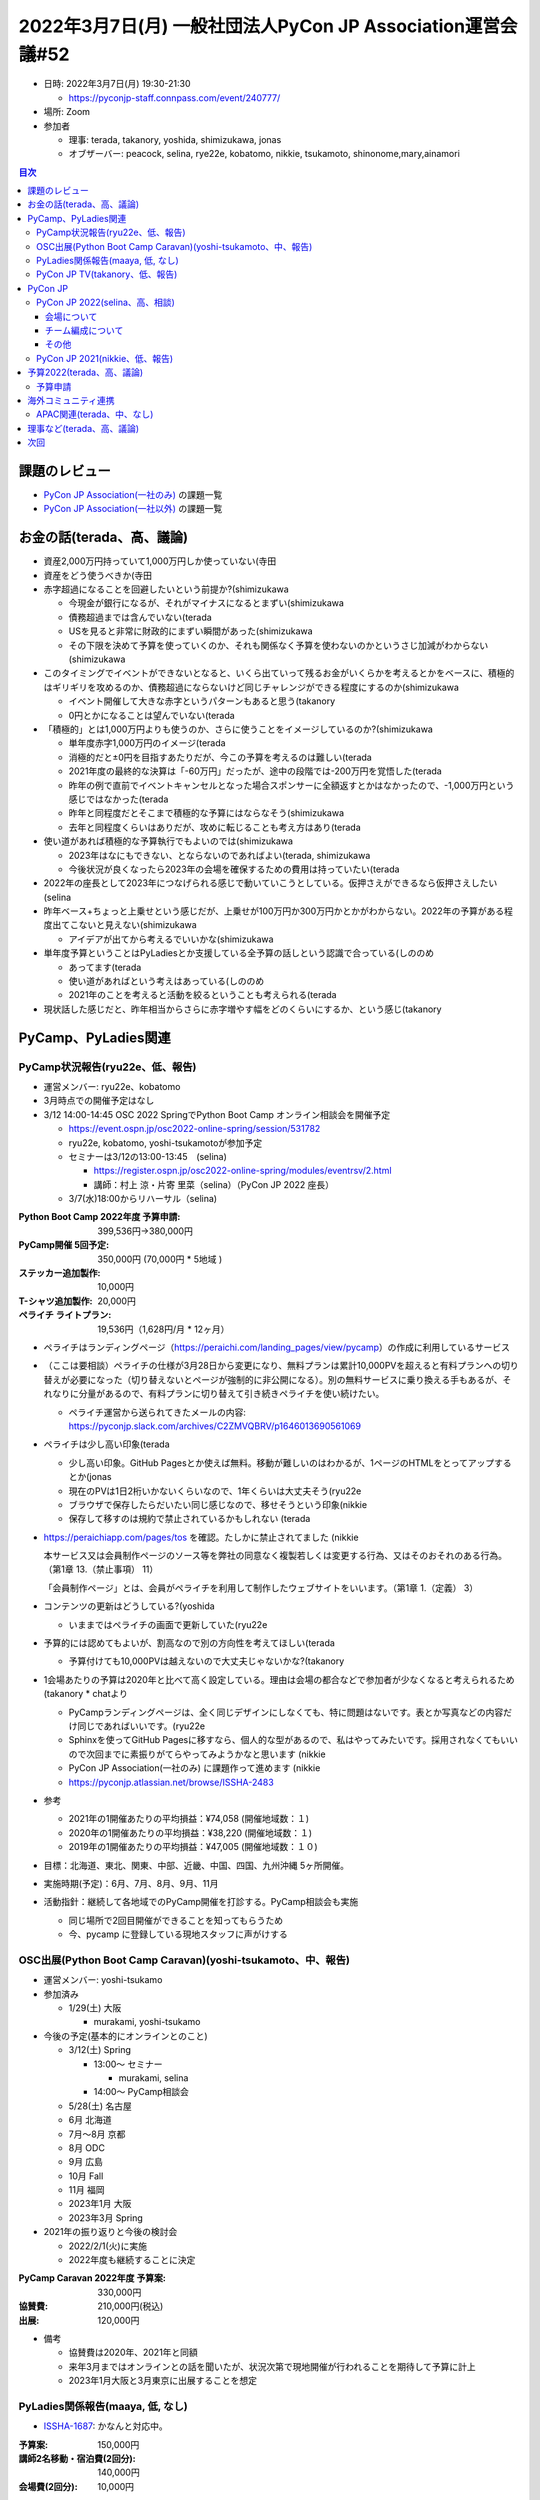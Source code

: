 ==============================================================
 2022年3月7日(月) 一般社団法人PyCon JP Association運営会議#52
==============================================================

* 日時: 2022年3月7日(月) 19:30-21:30

  * https://pyconjp-staff.connpass.com/event/240777/
* 場所: Zoom
* 参加者

  * 理事: terada, takanory, yoshida, shimizukawa, jonas
  * オブザーバー: peacock, selina, rye22e, kobatomo, nikkie, tsukamoto, shinonome,mary,ainamori

.. contents:: 目次
   :local:

課題のレビュー
==============
- `PyCon JP Association(一社のみ) <https://pyconjp.atlassian.net/issues/?filter=11500>`__ の課題一覧
- `PyCon JP Association(一社以外) <https://pyconjp.atlassian.net/issues/?filter=15948>`__ の課題一覧

お金の話(terada、高、議論)
==========================
* 資産2,000万円持っていて1,000万円しか使っていない(寺田
* 資産をどう使うべきか(寺田
* 赤字超過になることを回避したいという前提か?(shimizukawa

  * 今現金が銀行になるが、それがマイナスになるとまずい(shimizukawa
  * 債務超過までは含んでいない(terada
  * USを見ると非常に財政的にまずい瞬間があった(shimizukawa
  * その下限を決めて予算を使っていくのか、それも関係なく予算を使わないのかというさじ加減がわからない(shimizukawa
* このタイミングでイベントができないとなると、いくら出ていって残るお金がいくらかを考えるとかをベースに、積極的はギリギリを攻めるのか、債務超過にならないけど同じチャレンジができる程度にするのか(shimizukawa

  * イベント開催して大きな赤字というパターンもあると思う(takanory
  * 0円とかになることは望んでいない(terada
* 「積極的」とは1,000万円よりも使うのか、さらに使うことをイメージしているのか?(shimizukawa

  * 単年度赤字1,000万円のイメージ(terada
  * 消極的だと±0円を目指すあたりだが、今この予算を考えるのは難しい(terada
  * 2021年度の最終的な決算は「-60万円」だったが、途中の段階では-200万円を覚悟した(terada
  * 昨年の例で直前でイベントキャンセルとなった場合スポンサーに全額返すとかはなかったので、-1,000万円という感じではなかった(terada
  * 昨年と同程度だとそこまで積極的な予算にはならなそう(shimizukawa
  * 去年と同程度くらいはありだが、攻めに転じることも考え方はあり(terada
* 使い道があれば積極的な予算執行でもよいのでは(shimizukawa

  * 2023年はなにもできない、とならないのであればよい(terada, shimizukawa
  * 今後状況が良くなったら2023年の会場を確保するための費用は持っていたい(terada
* 2022年の座長として2023年につなげられる感じで動いていこうとしている。仮押さえができるなら仮押さえしたい(selina
* 昨年ベース+ちょっと上乗せという感じだが、上乗せが100万円か300万円かとかがわからない。2022年の予算がある程度出てこないと見えない(shimizukawa

  * アイデアが出てから考えるでいいかな(shimizukawa
* 単年度予算ということはPyLadiesとか支援している全予算の話しという認識で合っている(しののめ

  * あってます(terada
  * 使い道があればという考えはあっている(しののめ
  * 2021年のことを考えると活動を絞るということも考えられる(terada
* 現状話した感じだと、昨年相当からさらに赤字増やす幅をどのくらいにするか、という感じ(takanory

PyCamp、PyLadies関連
====================

PyCamp状況報告(ryu22e、低、報告)
--------------------------------
* 運営メンバー: ryu22e、kobatomo
* 3月時点での開催予定はなし
* 3/12 14:00-14:45 OSC 2022 SpringでPython Boot Camp オンライン相談会を開催予定

  * https://event.ospn.jp/osc2022-online-spring/session/531782
  * ryu22e, kobatomo, yoshi-tsukamotoが参加予定
  * セミナーは3/12の13:00-13:45　(selina)

    * https://register.ospn.jp/osc2022-online-spring/modules/eventrsv/2.html
    * 講師：村上 涼・片寄 里菜（selina）（PyCon JP 2022 座長）
  * 3/7(水)18:00からリハーサル（selina)

:Python Boot Camp 2022年度 予算申請: 399,536円→380,000円
:PyCamp開催 5回予定: 350,000円 (70,000円 * 5地域 )
:ステッカー追加製作: 10,000円
:T-シャツ追加製作: 20,000円
:ペライチ ライトプラン: 19,536円（1,628円/月 * 12ヶ月）

* ペライチはランディングページ（https://peraichi.com/landing_pages/view/pycamp）の作成に利用しているサービス
* （ここは要相談）ペライチの仕様が3月28日から変更になり、無料プランは累計10,000PVを超えると有料プランへの切り替えが必要になった（切り替えないとページが強制的に非公開になる）。別の無料サービスに乗り換える手もあるが、それなりに分量があるので、有料プランに切り替えて引き続きペライチを使い続けたい。

  * ペライチ運営から送られてきたメールの内容: https://pyconjp.slack.com/archives/C2ZMVQBRV/p1646013690561069
* ペライチは少し高い印象(terada

  * 少し高い印象。GitHub Pagesとか使えば無料。移動が難しいのはわかるが、1ページのHTMLをとってアップするとか(jonas
  * 現在のPVは1日2桁いかないくらいなので、1年くらいは大丈夫そう(ryu22e
  * ブラウザで保存したらだいたい同じ感じなので、移せそうという印象(nikkie
  * 保存して移すのは規約で禁止されているかもしれない (terada

* https://peraichiapp.com/pages/tos を確認。たしかに禁止されてました (nikkie

  本サービス又は会員制作ページのソース等を弊社の同意なく複製若しくは変更する行為、又はそのおそれのある行為。（第1章 13.（禁止事項） 11）

  「会員制作ページ」とは、会員がペライチを利用して制作したウェブサイトをいいます。（第1章 1.（定義） 3）
* コンテンツの更新はどうしている?(yoshida

  * いままではペライチの画面で更新していた(ryu22e
* 予算的には認めてもよいが、割高なので別の方向性を考えてほしい(terada

  * 予算付けても10,000PVは越えないので大丈夫じゃないかな?(takanory
* 1会場あたりの予算は2020年と比べて高く設定している。理由は会場の都合などで参加者が少なくなると考えられるため(takanory
  * chatより

  * PyCampランディングページは、全く同じデザインにしなくても、特に問題はないです。表とか写真などの内容だけ同じであればいいです。(ryu22e
  * Sphinxを使ってGitHub Pagesに移すなら、個人的な型があるので、私はやってみたいです。採用されなくてもいいので次回までに素振りがてらやってみようかなと思います (nikkie
  * PyCon JP Association(一社のみ) に課題作って進めます (nikkie
  * https://pyconjp.atlassian.net/browse/ISSHA-2483
* 参考

  * 2021年の1開催あたりの平均損益：¥74,058 (開催地域数：１)
  * 2020年の1開催あたりの平均損益：¥38,220 (開催地域数：１)
  * 2019年の1開催あたりの平均損益：¥47,005 (開催地域数：１０)
* 目標：北海道、東北、関東、中部、近畿、中国、四国、九州沖縄 5ヶ所開催。
* 実施時期(予定)：6月、7月、8月、9月、11月
* 活動指針：継続して各地域でのPyCamp開催を打診する。PyCamp相談会も実施

  * 同じ場所で2回目開催ができることを知ってもらうため
  * 今、pycamp に登録している現地スタッフに声がけする

OSC出展(Python Boot Camp Caravan)(yoshi-tsukamoto、中、報告)
------------------------------------------------------------
* 運営メンバー: yoshi-tsukamo
* 参加済み

  * 1/29(土) 大阪

    * murakami, yoshi-tsukamo
* 今後の予定(基本的にオンラインとのこと)

  * 3/12(土) Spring

    * 13:00〜 セミナー

      * murakami, selina
    * 14:00〜 PyCamp相談会
  * 5/28(土) 名古屋
  * 6月 北海道
  * 7月〜8月 京都
  * 8月 ODC
  * 9月 広島
  * 10月 Fall
  * 11月 福岡
  * 2023年1月 大阪
  * 2023年3月 Spring
* 2021年の振り返りと今後の検討会

  * 2022/2/1(火)に実施
  * 2022年度も継続することに決定

:PyCamp Caravan 2022年度 予算案: 330,000円
:協賛費: 210,000円(税込)
:出展: 120,000円

* 備考

  * 協賛費は2020年、2021年と同額
  * 来年3月まではオンラインとの話を聞いたが、状況次第で現地開催が行われることを期待して予算に計上
  * 2023年1月大阪と3月東京に出展することを想定

PyLadies関係報告(maaya, 低, なし)
---------------------------------
* `ISSHA-1687 <https://pyconjp.atlassian.net/browse/ISSHA-1687>`_: かなんと対応中。

:予算案: 150,000円
:講師2名移動・宿泊費(2回分): 140,000円
:会場費(2回分): 10,000円

* PyLadiesのオンラインイベントで地方から参加している人がいたので、Caravanについて宣伝したりしている(selina

PyCon JP TV(takanory、低、報告)
-------------------------------
* パーソナリティー: takanory, terada
* 運営メンバー: peacock、nana
* https://www.youtube.com/user/PyConJP
* Web https://tv.pycon.jp/
* 次回は4/1放送 https://tv.pycon.jp/episode/15.html
 
:2022年予算案: 240,000円
:懇親会費: 120,000円 (10,000円 * 12ヶ月、昨年と同額)
:機材・グッズ等: 120,000円 (機材の追加購入の他、ノベルティ・スタッフ用グッズを検討中)

* 1回あたり2万円くらいの価値を提供したいという意気込み(terada

PyCon JP
========

PyCon JP 2022(selina、高、相談)
-------------------------------

* スタッフMTGは2/11,18, 28に開催。Zoomにて顔合わせ済み。
* 次回は3/28予定?
* 2022の開催曜日は金土(カンファレンス),日(スプリント)

会場について
~~~~~~~~~~~~

* 現在会場探し中（以下詳細）`TOC有明 <https://www.toc.co.jp/saiji/ariake/>`_ が有力。

  * 800名規模で考えている
  * `前現地視察 <https://pyconjp-staff.connpass.com/event/240661/>`_ 済み：2月26日18時頃から（参加者：会場担当者＋座長）

    * 視察時の写真(外部公開NG):
  * 仮押さえ日程：2022年10月13日(木)午後〜16日(日)終日

    * 13日午後：準備
    * 14日：カンファレンス
    * 15日：カンファレンス、夜はパーティ（コロナ状況を見ながら）
    * 16日：スプリント、チュートリアル(案)（会場を仕切って行う）
  * 会場：TOC有明4F(13日午後,14,15日)・20F(15日午後&16日)
  * ※仮押さえ期間は原則2週間だが実際に視察済みなので延長している。
  * 施設利用料金(詳細は→スプレッドシート参照) 
  * 合計　　¥7,196,800円（税別）/ 7,916,480(税込)
  * 正式な予約となる場合は予約金の仮払いのお願いをしたいと思っています。

    * 仮払い=施設利用料金の半額（¥3,958,240税込み）
    * 2022年4月13日（6ヶ月前まで）までに予約金を支払い
    * 前回から精査して300万程減った
  * キャンセル料金:

    * 3ヶ月前まで: 20%
    * 1ヶ月前まで: 50%
    * 1ヶ月前以内: 100%
  * ざっくり3,000万くらいで収まりそうな感じがしている (peacock
* ミニマム開催の考え

  * コロナウィルスによる制限措置や世界情勢（戦争など）による影響があった場合について考える
  * 上記の会場利用規程に沿い、利用開始の3ヶ月前に最終判断を行う。
  * 会場の予約はキャンセルを検討するが、国や都による要請の場合は、上記記述の利用規程の範囲を超えて、調整を行った上で負担が吹くない形に持って行く。
  * キャンセルではなく、オンラインの開催に持って行く。
  * スポンサーは一部返金など、調整を行いつつ、スポンサーにメリットが残れる状態でオンラインでの開催に動く。
  * 一般チケットに関しては要調整。
  * つまり、アーリーナードチケットを含めて、開催三ヶ月前が決めるときorチケット販売の時と考える。
* 会場費は今までと比べてどうなのか?(terada

  * いままでの会場に比べると一番いい会場、広さは十分。PiOの大展示が2つあるイメージ。予算感はPiOが250万円くらい、3倍強のイメージ。PiOは50%割引なので妥当かなという印象(yoshida
* PiOに比べて高くなる費用はないのか?付帯設備、パーティーなど(terada

  * ケータリングは会場でおすすめしてくれるところはあるが、他の所でもOK(selina
  * 付帯設備についてはPiOが安すぎる。PiOに比べると割高。2021年のベルサールと比べると安い(しののめ
* 全体の予算は設備費などを含んでくんであるという認識であっている?(terada

  * 2021のオンサイト開催を元に予算を組んでいる(selina
  * 予算としてバランスはどこを目指している?(terada
  * 少し黒字を目指している(selina
  * 会場が高くなって人数が少なくなるところで、どのようにバランスをとろうとしているか?(terada
  * スポンサーのバリエーションを増やす。そのためにはスポンサーへのメリットを出さないといけない(selina

    * スポンサーブースが4Fに置けそう(selina
  * 参加費はあまり変えていない(selina
* 今の予算規模は2,800万円(peacock

  * 会場費があがっているがどこで減っている?(terada
  * 参加人数が減っている(peacock
* 細かい話しだが参加費を上げるという選択肢もあってもいいと思う(takanory
* 考え方として2020のときに予算の大幅組み替えをしてとても大変だった。スポンサー募集をするタイミングを後ろにずらす考えもあるかも(yoshida

  * 慎重に判断した方がいい。あけてみないとわからない。スポンサーがブースを出さないという判断もあるかも知れない(terada
  * 4月頭にスポンサープランを公開したいと考えている(peacock
* 予算について

  * イベント単体では少し黒字予定なので予算として組む必要は無い
  * 仮払い=施設利用料金の半額（¥3,958,240税込み）
  * 3ヶ月前まで: 20%(160万円)が返ってこない

    * 一部の部屋は配信用として使用する(peacock
    * であれば逆になにも使わずにキャンセルとなる金額が減るという考えとなる(terada
  * よいのでは(takanory, jonas, yoshida, terada
* 会場の契約に向けて動く(selina

  * 振り込みが必要な場合は一週間前とかに連絡がほしい(terada

チーム編成について
~~~~~~~~~~~~~~~~~~
* チーム編成済み(2020のチーム編成を踏襲
* 英語発信を強化するために英語確認メンバーのslackグループメンションを作成

  * @2022-english
* Jimukyoku | 事務局

  * キックオフ3/9
* Program committee | コンテンツチーム

  * キーノート候補者リストアップ中
* System | システム
* Design | デザイン

  * 2022のロゴ作成中
* Streaming | 配信
* NOC

  * 下見で速度計測したりとか
* Venue | 会場

  * 3/10TRC(東京流通センター)、ベルサール?新宿住友・渋谷ファースト下見予定
* 引き続きのスタッフ募集

その他
~~~~~~
* 座長発表：OSC出展(3月)の発表準備とその中に含めるPyCon JP 2022の宣伝
* スタッフLTの案内：OSCでLT発表できるスタッフを募る
* 名刺発注: https://pyconjp.atlassian.net/browse/TRA-3

PyCon JP 2021(nikkie、低、報告)
-------------------------------
* 残タスク https://github.com/pyconjp/tasks-2021-planning/issues

  * やらないも選択肢に進めてます（3月中にかたを付けたい）
* Discordのアーカイブ、済み
* 会計報告ブログ、まもなく公開！ yoshida ++
* 2021のサイトを静的化した(yoshida
* 次回「なくなりました」と言ってこの行を消せるといいですね (terada +1(nikkie

予算2022(terada、高、議論)
==========================
* `2020予算参考 <https://docs.google.com/spreadsheets/d/1iZOJ2avqr92xUCFGiwx3AtXYBfdXsAyhQr_DHz7QQWA/edit#gid=0>`_, `2021予算 <https://docs.google.com/spreadsheets/d/1iZOJ2avqr92xUCFGiwx3AtXYBfdXsAyhQr_DHz7QQWA/edit#gid=1331278426>`_
* 方針

  * 積極的に予算執行するか？、資産を保持するか？
  * 収入源を新たに求めるか？、現状維持か？
  * 予算建ての方針を議論したい
* 新たな施策

  * なにか無いか？
  * Python Boot Camp、PyLadiesなどで収入を増やすのはないと思うが、どうか?(terada

    * ないと思う(takanory
  * 今まではいろんな種まきをして、その結果をPyCon JPの年次イベントで収穫するというイメージ(takanory
  * USを見ているとお金の循環を意識しているので、出口がないとお金をもらいにくい(shimizukawa

    * 「~~に使うからこのお金をサポートしてほしい」ていう言い方がよさそう(takanory

予算申請
--------

:Python Boot Camp: 380,000円
:Python Boot Camp Caravan: 330,000円
:PyLadies Caravan: 150,000円
:PyCon JP TV: 240,000円
:合計: 1,100,000円

* 上記以外に事務経費(会計事務所等)がかかる
* 2019年の規模に比べると金額は少なくなっている(terada
* そこまで大きなインパクトはないので大丈夫だと思う(yoshida
* Python Charity Talksどうしようかな。忘れてた(takanory

  * なにかのめどがついたら議論したい(terada
* いいと思います(jonas
* この予算が使えるといいですね(takanory
* 上記の予算でOK(理事
* 時期が進んで方向性が見えたら新しいアイデア等を考えてみる(terada

海外コミュニティ連携
====================

APAC関連(terada、中、なし)
--------------------------
* Proposal 4月15日締め切り

理事など(terada、高、議論)
==========================
* 法人設立から10年、理事が固定化されている
* 来年度に向けて何か検討すべき事項は無いか？
* 参考: `理事メンバーの履歴 <https://www.pycon.jp/committee/board_history.html>`_
* 少し考え始めている。特に発表する内容はない(terada


次回
====
* 運営会議#53

  * 2022年5月19日(木) 19:30-21:20
  * https://pyconjp-staff.connpass.com/event/241801/
